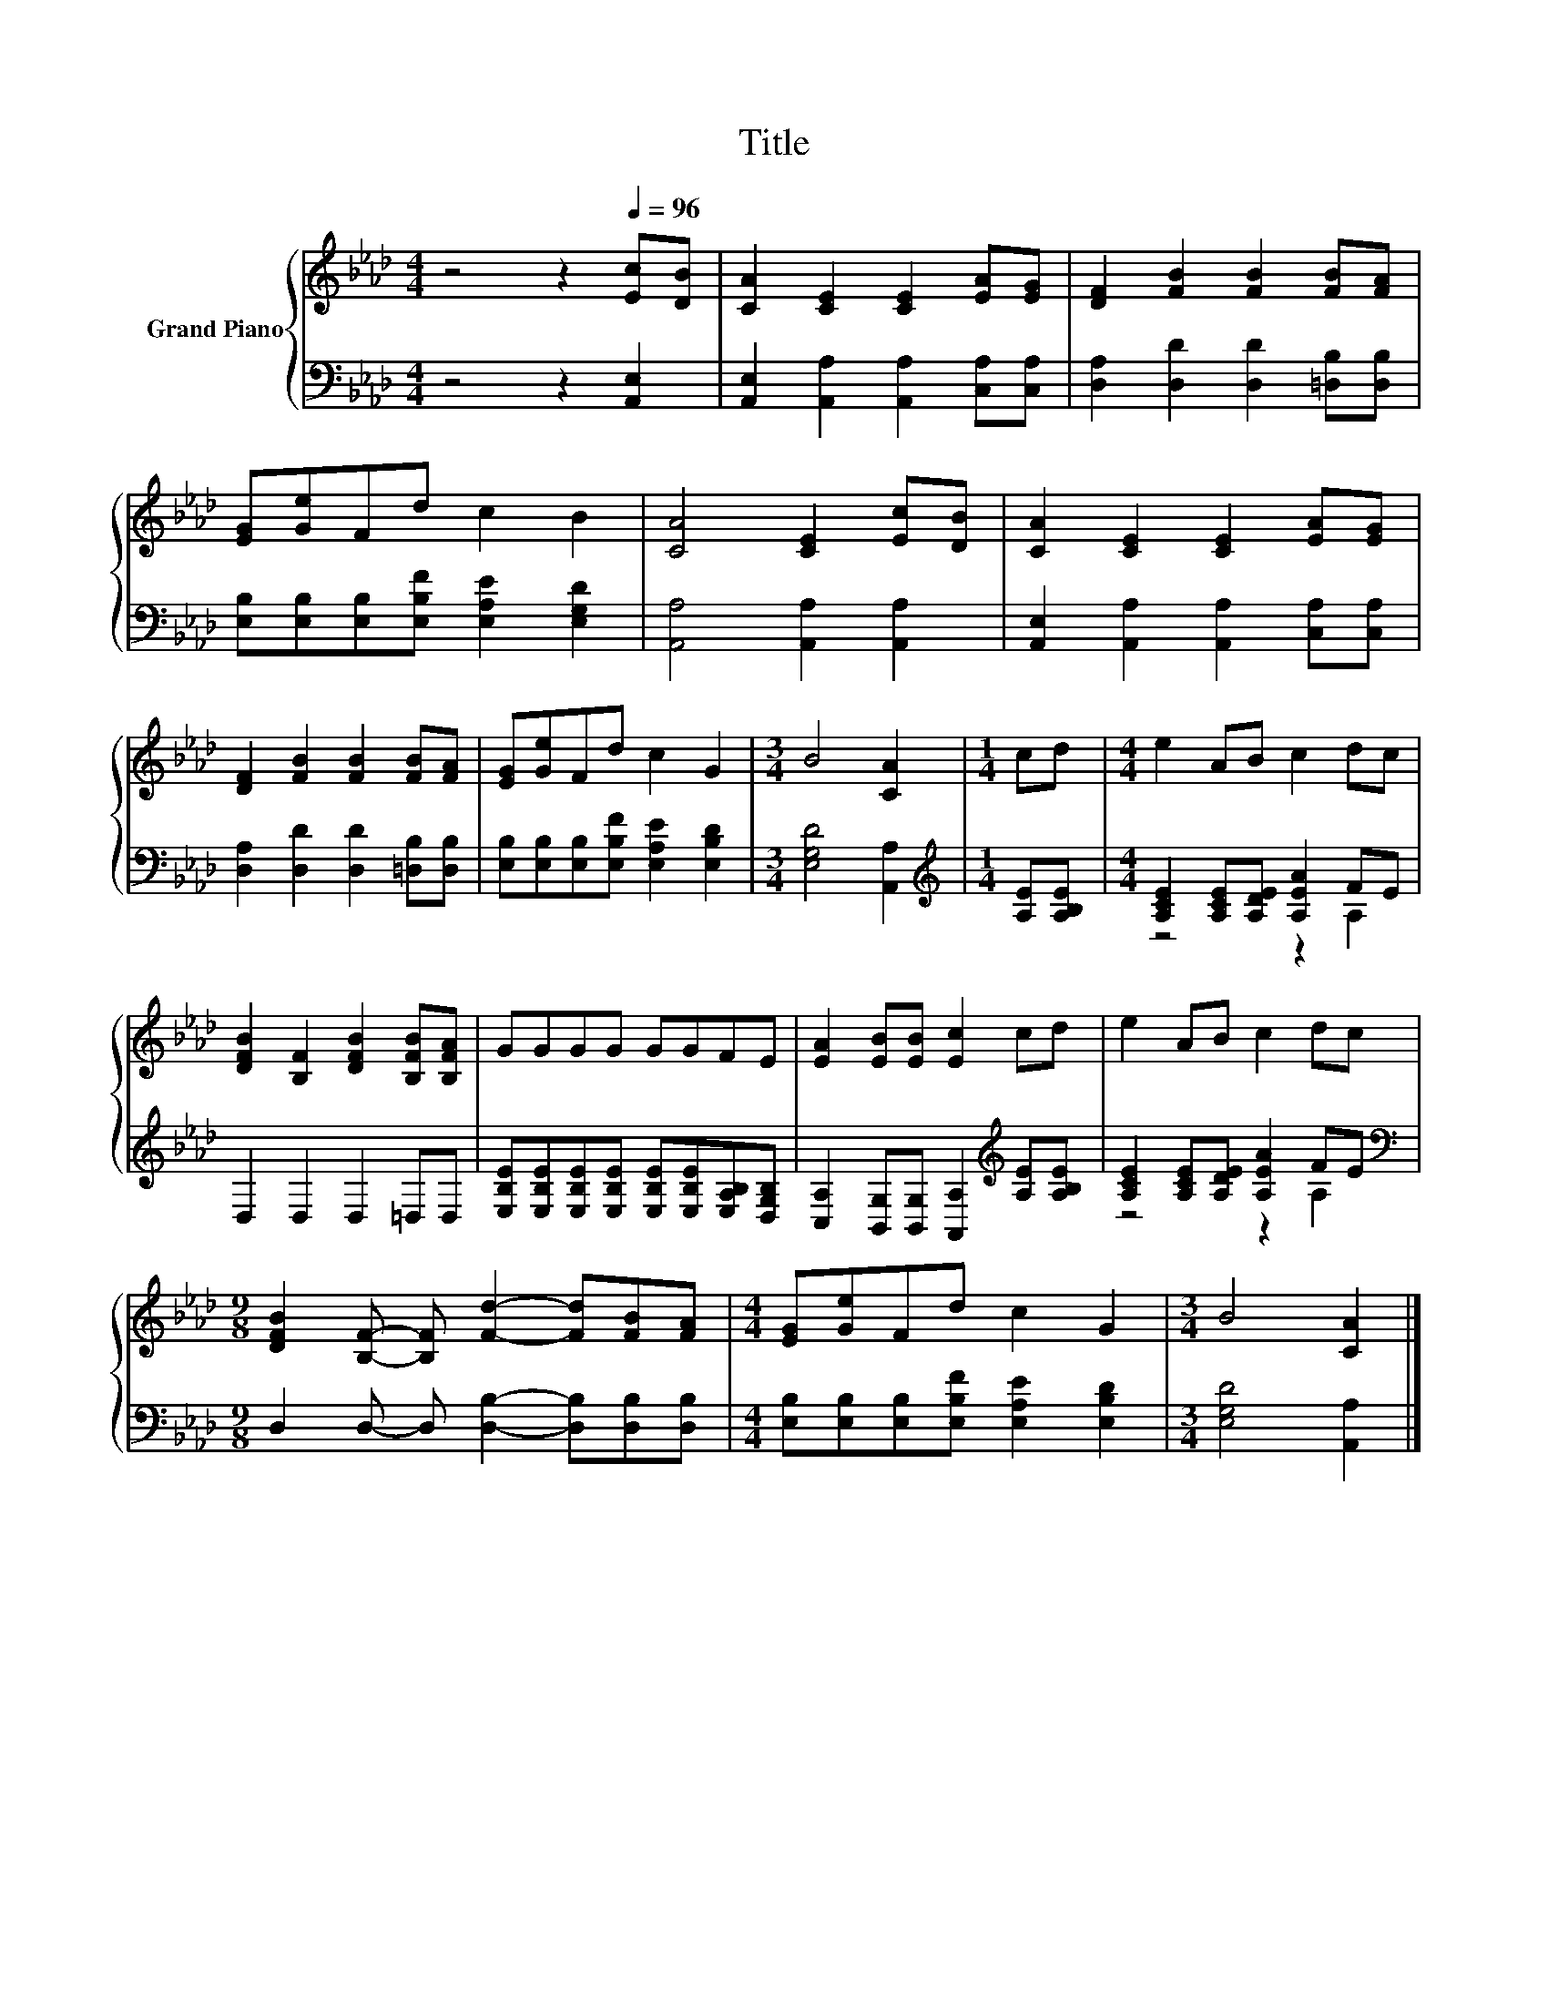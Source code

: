X:1
T:Title
%%score { 1 | ( 2 3 ) }
L:1/8
M:4/4
K:Ab
V:1 treble nm="Grand Piano"
V:2 bass 
V:3 bass 
V:1
 z4 z2[Q:1/4=96] [Ec][DB] | [CA]2 [CE]2 [CE]2 [EA][EG] | [DF]2 [FB]2 [FB]2 [FB][FA] | %3
 [EG][Ge]Fd c2 B2 | [CA]4 [CE]2 [Ec][DB] | [CA]2 [CE]2 [CE]2 [EA][EG] | %6
 [DF]2 [FB]2 [FB]2 [FB][FA] | [EG][Ge]Fd c2 G2 |[M:3/4] B4 [CA]2 |[M:1/4] cd |[M:4/4] e2 AB c2 dc | %11
 [DFB]2 [B,F]2 [DFB]2 [B,FB][B,FA] | GGGG GGFE | [EA]2 [EB][EB] [Ec]2 cd | e2 AB c2 dc | %15
[M:9/8] [DFB]2 [B,F]- [B,F] [Fd]2- [Fd][FB][FA] |[M:4/4] [EG][Ge]Fd c2 G2 |[M:3/4] B4 [CA]2 |] %18
V:2
 z4 z2 [A,,E,]2 | [A,,E,]2 [A,,A,]2 [A,,A,]2 [C,A,][C,A,] | [D,A,]2 [D,D]2 [D,D]2 [=D,B,][D,B,] | %3
 [E,B,][E,B,][E,B,][E,B,F] [E,A,E]2 [E,G,D]2 | [A,,A,]4 [A,,A,]2 [A,,A,]2 | %5
 [A,,E,]2 [A,,A,]2 [A,,A,]2 [C,A,][C,A,] | [D,A,]2 [D,D]2 [D,D]2 [=D,B,][D,B,] | %7
 [E,B,][E,B,][E,B,][E,B,F] [E,A,E]2 [E,B,D]2 |[M:3/4] [E,G,D]4 [A,,A,]2 | %9
[M:1/4][K:treble] [A,E][A,B,E] |[M:4/4] [A,CE]2 [A,CE][A,DE] [A,EA]2 FE | D,2 D,2 D,2 =D,D, | %12
 [E,B,E][E,B,E][E,B,E][E,B,E] [E,B,E][E,B,E][E,A,B,][D,G,B,] | %13
 [C,A,]2 [B,,G,][B,,G,] [A,,A,]2[K:treble] [A,E][A,B,E] | [A,CE]2 [A,CE][A,DE] [A,EA]2 FE | %15
[M:9/8][K:bass] D,2 D,- D, [D,B,]2- [D,B,][D,B,][D,B,] | %16
[M:4/4] [E,B,][E,B,][E,B,][E,B,F] [E,A,E]2 [E,B,D]2 |[M:3/4] [E,G,D]4 [A,,A,]2 |] %18
V:3
 x8 | x8 | x8 | x8 | x8 | x8 | x8 | x8 |[M:3/4] x6 |[M:1/4][K:treble] x2 |[M:4/4] z4 z2 A,2 | x8 | %12
 x8 | x6[K:treble] x2 | z4 z2 A,2 |[M:9/8][K:bass] x9 |[M:4/4] x8 |[M:3/4] x6 |] %18

